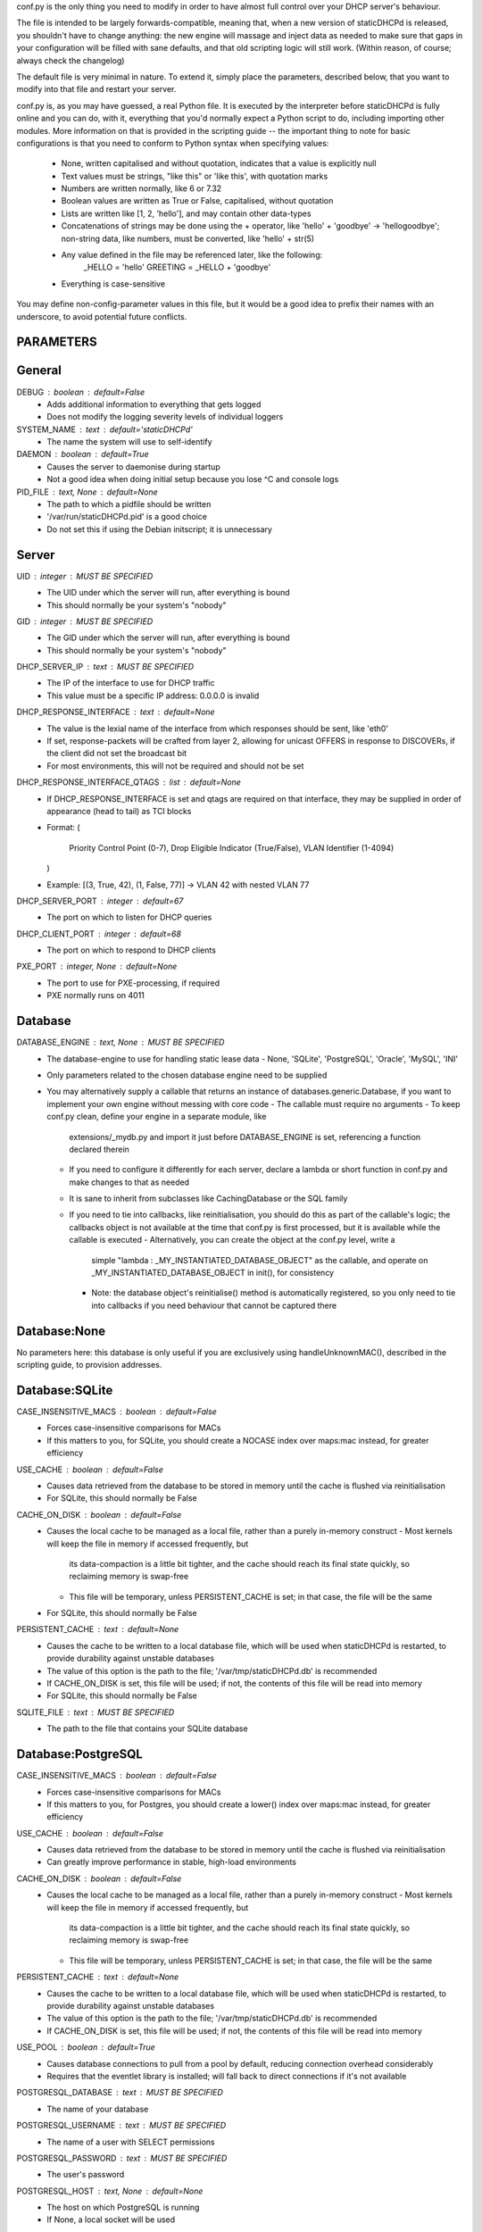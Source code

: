 conf.py is the only thing you need to modify in order to have almost full
control over your DHCP server's behaviour.

The file is intended to be largely forwards-compatible, meaning that, when a new
version of staticDHCPd is released, you shouldn't have to change anything: the
new engine will massage and inject data as needed to make sure that gaps in your
configuration will be filled with sane defaults, and that old scripting logic
will still work. (Within reason, of course; always check the changelog)

The default file is very minimal in nature. To extend it, simply place the
parameters, described below, that you want to modify into that file and restart
your server.


conf.py is, as you may have guessed, a real Python file. It is executed by the
interpreter before staticDHCPd is fully online and you can do, with it,
everything that you'd normally expect a Python script to do, including importing
other modules. More information on that is provided in the scripting guide --
the important thing to note for basic configurations is that you need to conform
to Python syntax when specifying values:
 - None, written capitalised and without quotation, indicates that a value is
   explicitly null
 - Text values must be strings, "like this" or 'like this', with quotation marks
 - Numbers are written normally, like 6 or 7.32
 - Boolean values are written as True or False, capitalised, without quotation
 - Lists are written like [1, 2, 'hello'], and may contain other data-types
 - Concatenations of strings may be done using the + operator, like
   'hello' + 'goodbye' -> 'hellogoodbye'; non-string data, like numbers, must be
   converted, like 'hello' + str(5)
 - Any value defined in the file may be referenced later, like the following:
     _HELLO = 'hello'
     GREETING = _HELLO + 'goodbye'
 - Everything is case-sensitive
 
You may define non-config-parameter values in this file, but it would be a good
idea to prefix their names with an underscore, to avoid potential future
conflicts.


PARAMETERS
--------------------------------------------------------------------------------
General
----------------------------------------
DEBUG : boolean : default=False
 - Adds additional information to everything that gets logged
 - Does not modify the logging severity levels of individual loggers
 
SYSTEM_NAME : text : default='staticDHCPd'
 - The name the system will use to self-identify
 
DAEMON : boolean : default=True
 - Causes the server to daemonise during startup
 - Not a good idea when doing initial setup because you lose ^C and console logs
 
PID_FILE : text, None : default=None
 - The path to which a pidfile should be written
 - '/var/run/staticDHCPd.pid' is a good choice
 - Do not set this if using the Debian initscript; it is unnecessary

Server
----------------------------------------
UID : integer : MUST BE SPECIFIED
 - The UID under which the server will run, after everything is bound
 - This should normally be your system's "nobody"
GID : integer : MUST BE SPECIFIED
 - The GID under which the server will run, after everything is bound
 - This should normally be your system's "nobody"
 
DHCP_SERVER_IP : text : MUST BE SPECIFIED
 - The IP of the interface to use for DHCP traffic
 - This value must be a specific IP address: 0.0.0.0 is invalid
 
DHCP_RESPONSE_INTERFACE : text : default=None
 - The value is the lexial name of the interface from which responses
   should be sent, like 'eth0'
 - If set, response-packets will be crafted from layer 2, allowing for unicast
   OFFERS in response to DISCOVERs, if the client did not set the broadcast bit
 - For most environments, this will not be required and should not be set

DHCP_RESPONSE_INTERFACE_QTAGS : list : default=None
 - If DHCP_RESPONSE_INTERFACE is set and qtags are required on that interface,
   they may be supplied in order of appearance (head to tail) as TCI blocks
 - Format:
   (
    Priority Control Point (0-7),
    Drop Eligible Indicator (True/False),
    VLAN Identifier (1-4094)
   )
 - Example: [(3, True, 42), (1, False, 77)] -> VLAN 42 with nested VLAN 77
 
DHCP_SERVER_PORT : integer : default=67
 - The port on which to listen for DHCP queries
 
DHCP_CLIENT_PORT : integer : default=68
 - The port on which to respond to DHCP clients
 
PXE_PORT : integer, None : default=None
 - The port to use for PXE-processing, if required
 - PXE normally runs on 4011


Database
----------------------------------------
DATABASE_ENGINE : text, None : MUST BE SPECIFIED
 - The database-engine to use for handling static lease data
   - None, 'SQLite', 'PostgreSQL', 'Oracle', 'MySQL', 'INI'
 - Only parameters related to the chosen database engine need to be supplied
 - You may alternatively supply a callable that returns an instance of
   databases.generic.Database, if you want to implement your own engine without
   messing with core code
   - The callable must require no arguments
   - To keep conf.py clean, define your engine in a separate module, like
     extensions/_mydb.py and import it just before DATABASE_ENGINE is set,
     referencing a function declared therein
   - If you need to configure it differently for each server, declare a lambda
     or short function in conf.py and make changes to that as needed
   - It is sane to inherit from subclasses like CachingDatabase or the SQL
     family
   - If you need to tie into callbacks, like reinitialisation, you should do
     this as part of the callable's logic; the callbacks object is not available
     at the time that conf.py is first processed, but it is available while the
     callable is executed
     - Alternatively, you can create the object at the conf.py level, write a
       simple "lambda : _MY_INSTANTIATED_DATABASE_OBJECT" as the callable, and
       operate on _MY_INSTANTIATED_DATABASE_OBJECT in init(), for consistency
     - Note: the database object's reinitialise() method is automatically
       registered, so you only need to tie into callbacks if you need behaviour
       that cannot be captured there
       
Database:None
------------------------------
No parameters here: this database is only useful if you are exclusively using
handleUnknownMAC(), described in the scripting guide, to provision addresses.

Database:SQLite
------------------------------
CASE_INSENSITIVE_MACS : boolean : default=False
 - Forces case-insensitive comparisons for MACs
 - If this matters to you, for SQLite, you should create a NOCASE index over
   maps:mac instead, for greater efficiency

USE_CACHE : boolean : default=False
 - Causes data retrieved from the database to be stored in memory until the
   cache is flushed via reinitialisation
 - For SQLite, this should normally be False

CACHE_ON_DISK : boolean : default=False
 - Causes the local cache to be managed as a local file, rather than a purely
   in-memory construct
   - Most kernels will keep the file in memory if accessed frequently, but
     its data-compaction is a little bit tighter, and the cache should reach
     its final state quickly, so reclaiming memory is swap-free
   - This file will be temporary, unless PERSISTENT_CACHE is set; in that case,
     the file will be the same
 - For SQLite, this should normally be False
 
PERSISTENT_CACHE : text : default=None
 - Causes the cache to be written to a local database file, which will be used
   when staticDHCPd is restarted, to provide durability against unstable
   databases
 - The value of this option is the path to the file;
   '/var/tmp/staticDHCPd.db' is recommended
 - If CACHE_ON_DISK is set, this file will be used; if not, the contents of
   this file will be read into memory
 - For SQLite, this should normally be False

SQLITE_FILE : text : MUST BE SPECIFIED
 - The path to the file that contains your SQLite database

Database:PostgreSQL
------------------------------
CASE_INSENSITIVE_MACS : boolean : default=False
 - Forces case-insensitive comparisons for MACs
 - If this matters to you, for Postgres, you should create a lower() index over
   maps:mac instead, for greater efficiency

USE_CACHE : boolean : default=False
 - Causes data retrieved from the database to be stored in memory until the
   cache is flushed via reinitialisation
 - Can greatly improve performance in stable, high-load environments
 
CACHE_ON_DISK : boolean : default=False
 - Causes the local cache to be managed as a local file, rather than a purely
   in-memory construct
   - Most kernels will keep the file in memory if accessed frequently, but
     its data-compaction is a little bit tighter, and the cache should reach
     its final state quickly, so reclaiming memory is swap-free
   - This file will be temporary, unless PERSISTENT_CACHE is set; in that case,
     the file will be the same
 
PERSISTENT_CACHE : text : default=None
 - Causes the cache to be written to a local database file, which will be used
   when staticDHCPd is restarted, to provide durability against unstable
   databases
 - The value of this option is the path to the file;
   '/var/tmp/staticDHCPd.db' is recommended
 - If CACHE_ON_DISK is set, this file will be used; if not, the contents of
   this file will be read into memory

USE_POOL : boolean : default=True
 - Causes database connections to pull from a pool by default, reducing
   connection overhead considerably
 - Requires that the eventlet library is installed; will fall back to direct
   connections if it's not available

POSTGRESQL_DATABASE : text : MUST BE SPECIFIED
 - The name of your database
 
POSTGRESQL_USERNAME : text : MUST BE SPECIFIED
 - The name of a user with SELECT permissions
 
POSTGRESQL_PASSWORD : text : MUST BE SPECIFIED
 - The user's password
 
POSTGRESQL_HOST : text, None : default=None
 - The host on which PostgreSQL is running
 - If None, a local socket will be used
 
POSTGRESQL_PORT : integer : default=5432
 - The port on which PostgreSQL is running
 - If HOST is None, a local socket will be used and this value will be ignored
 
POSTGRESQL_SSLMODE : text : default='disabled'
 - The SSL mode to use
 - Ignored in local socket situations
 - http://www.postgresql.org/docs/9.0/static/libpq-ssl.html#LIBPQ-SSL-SSLMODE-STATEMENTS
 
POSTGRESQL_MAXIMUM_CONNECTIONS : integer : default=4
 - The maximum number of threads that may connect to the database at once

Database:Oracle
------------------------------
CASE_INSENSITIVE_MACS : boolean : default=False
 - Forces case-insensitive comparisons for MACs
 - If this matters to you, for Oracle, you should create a lower() index over
   maps:mac instead, for greater efficiency
   
USE_CACHE : boolean : default=False
 - Causes data retrieved from the database to be stored in memory until the
   cache is flushed via reinitialisation
 - Can greatly improve performance in stable, high-load environments
 
CACHE_ON_DISK : boolean : default=False
 - Causes the local cache to be managed as a local file, rather than a purely
   in-memory construct
   - Most kernels will keep the file in memory if accessed frequently, but
     its data-compaction is a little bit tighter, and the cache should reach
     its final state quickly, so reclaiming memory is swap-free
   - This file will be temporary, unless PERSISTENT_CACHE is set; in that case,
     the file will be the same
 
PERSISTENT_CACHE : text : default=None
 - Causes the cache to be written to a local database file, which will be used
   when staticDHCPd is restarted, to provide durability against unstable
   databases
 - The value of this option is the path to the file;
   '/var/tmp/staticDHCPd.db' is recommended
 - If CACHE_ON_DISK is set, this file will be used; if not, the contents of
   this file will be read into memory

USE_POOL : boolean : default=True
 - Causes database connections to pull from a pool by default, reducing
   connection overhead considerably
 - Requires that the eventlet library is installed; will fall back to direct
   connections if it's not available
   
ORACLE_DATABASE : text : MUST BE SUPPLIED
 - The name of your database (from tnsnames.ora)
 
ORACLE_USERNAME : text : MUST BE SUPPLIED
 - The name of a user with SELECT permissions
 
ORACLE_PASSWORD : text : MUST BE SUPPLIED
 - The user's password
 
ORACLE_MAXIMUM_CONNECTIONS : integer : default=4
 - The maximum number of threads that may connect to the database at once

Database:MySQL
------------------------------
CASE_INSENSITIVE_MACS : boolean : default=False
 - Forces case-insensitive comparisons for MACs
 - MySQL is normally case-insensitive, so this isn't likely to be helpful
   
USE_CACHE : boolean : default=False
 - Causes data retrieved from the database to be stored in memory until the
   cache is flushed via reinitialisation
 - Can greatly improve performance in stable, high-load environments
 
CACHE_ON_DISK : boolean : default=False
 - Causes the local cache to be managed as a local file, rather than a purely
   in-memory construct
   - Most kernels will keep the file in memory if accessed frequently, but
     its data-compaction is a little bit tighter, and the cache should reach
     its final state quickly, so reclaiming memory is swap-free
   - This file will be temporary, unless PERSISTENT_CACHE is set; in that case,
     the file will be the same
 
PERSISTENT_CACHE : text : default=None
 - Causes the cache to be written to a local database file, which will be used
   when staticDHCPd is restarted, to provide durability against unstable
   databases
 - The value of this option is the path to the file;
   '/var/tmp/staticDHCPd.db' is recommended
 - If CACHE_ON_DISK is set, this file will be used; if not, the contents of
   this file will be read into memory

USE_POOL : boolean : default=True
 - Causes database connections to pull from a pool by default, reducing
   connection overhead considerably
 - Requires that the eventlet library is installed; will fall back to direct
   connections if it's not available

MYSQL_DATABASE : text : MUST BE SPECIFIED
 - The name of your database
 
MYSQL_USERNAME : text : MUST BE SPECIFIED
 - The name of a user with SELECT permissions
 
MYSQL_PASSWORD : text : MUST BE SPECIFIED
 - The user's password
 
MYSQL_HOST : text, None : default=None
 - The host on which MySQL is running
 - If None, a local socket will be used
 
MYSQL_PORT : integer : default=3306
 - The port on which MySQL is running
 - If HOST is None, a local socket will be used and this value will be ignored
 
MYSQL_MAXIMUM_CONNECTIONS : integer : default=4
 - The maximum number of threads that may connect to the database at once
 
Database:INI
------------------------------
INI_FILE : text : MUST BE SPECIFIED
 - The path to the file that contains your INI database


Server behaviour
----------------------------------------
ALLOW_LOCAL_DHCP : boolean : default=True
 - Whether link-local DHCP requests will be handled
 
ALLOW_DHCP_RELAYS : boolean : default=False
 - Whether relayed DHCP requests will be handled
 
ALLOWED_DHCP_RELAYS : list : default=[]
 - If relayed requests are allowed, providing a list of IPs, like
   ['192.168.1.1', '192.168.2.1'], will limit which ones will be accepted
 - If empty, all relays are considered acceptable
 
AUTHORITATIVE : boolean : default=False
 - Controls whether unknown MACs should be NAKed instead of ignored
 - If you are likely to run multiple DHCP servers that do not share the same
   lease-status information, this should be False, or else clients will
   experience intermittent stability issues, as one server contradicts the other
   instead of staying silent
   
NAK_RENEWALS : boolean : default=False
 - Whether REBIND and RENEW requests should be NAKed when received, forcing
   clients to either wait out their lease or return to the DISCOVER phase
 - This is good if you expect that you will be changing your configuration
   in the near future
   
UNAUTHORIZED_CLIENT_TIMEOUT : integer : default=60
 - The number of seconds for which unknown MACs should be ignored, to avoid
   wasting processing resources unnecessarily
   
MISBEHAVING_CLIENT_TIMEOUT : integer : default=150
 - The number of seconds for which MACs that are sending invalid requests should
   be ignored; with dynamic servers, these could be trying to trigger a DoS
   scenario, so there's no point in wasting resources on them
   
ENABLE_SUSPEND : boolean : default=True
 - Whether MACs that are flooding the server will be considered as misbehaving
 
SUSPEND_THRESHOLD : integer : default=10
 - The number of times a well-behaved MAC can interact with the server before
   being being considered as misbehaving
 - The number of interactions in memory is reduced by one per second

 
Logging
----------------------------------------
LOG_FILE : text, None : default=None
 - The path to which logs should be written
 - The specified file must be writeable if it already exists, or containing
   directory must allow file-creation
 - '/var/log/staticDHCPd/staticDHCPd.log' is a good choice, but you must create
   the directory and set appropriate permissions first
   
LOG_FILE_HISTORY : integer, None : default=7
 - If logging to a file, this will cause logs to rotate once per day, with
   retention up to the specified number of days
 - If None, which is not recommended, the specified file will grow indefinitely
 
LOG_FILE_SEVERITY : text : default='WARN'
 - Controls how much information appears in the log-file: only events at least
   this important
 - One of 'DEBUG', 'INFO', 'WARN', 'ERROR', 'CRITICAL'
 
LOG_CONSOLE_SEVERITY : text : default='INFO'
 - Controls how much information appears in the console: only events at least
   this important
 - Console-based logging is disabled when running as a daemon
 - One of 'DEBUG', 'INFO', 'WARN', 'ERROR', 'CRITICAL'


Webservice
----------------------------------------
WEB_ENABLED : boolean : default=True
 - Whether the webservice engine should be enabled
 
WEB_IP : text : default='0.0.0.0'
 - The IP on which HTTP traffic should be served
 - By default, this will listen on all interfaces; to restrict it, provide a
   specific IP
   
WEB_PORT : integer : default=30880
 - The port on which HTTP traffic should be served
 
WEB_LOG_HISTORY : integer : default=200
 - The number of events to present in the dashboard's log
 - If 0, no log will be present in the dashboard
 
WEB_LOG_SEVERITY : text : default='INFO'
 - Controls how much information appears in the dashboard: only events at least
   this important
 - One of 'DEBUG', 'INFO', 'WARN', 'ERROR', 'CRITICAL'
 
WEB_LOG_MAX_HEIGHT : integer, None : default=400
 - The maximum height, in pixles, of the web-log, before it scrolls
 - A value of None disables this restriction
 
WEB_DIGEST_USERNAME : text, None : default=None
 - The username to use for DIGEST-based authentication
 - If None, authentication is disabled
 
WEB_DIGEST_PASSWORD : text, None : default=None
 - The password to use for DIGEST-based authentication
 - If None, authentication is disabled
 
WEB_DASHBOARD_SECURE : boolean : default=False
 - Whether authentication is needed to access the dashboard
 
WEB_REINITIALISE_CONFIRM : boolean : default=True
 - Whether confirmation is required to reinitialise the server
 
WEB_REINITIALISE_SECURE : boolean : default=False
 - Whether authentication is requires to reinitialise the server
 
WEB_REINITIALISE_HIDDEN : boolean : default=False
 - Whether the reinitilise element should be hidden
 
WEB_REINITIALISE_ENABLED : boolean : default=True
 - Whether the reinitilise option should be available at all
 
WEB_DASHBOARD_ORDER_LOG : integer : default=1000
 - Sets the ordering bias of the log in the web-dashboard
 
WEB_HEADER_TITLE : boolean : default=True
 - Whether the default title should be included in the web interface
 - This is just the value you supplied for SYSTEM_NAME
 
WEB_HEADER_CSS : boolean : default=True
 - Whether the defualt CSS should be included in the web interface
 
WEB_HEADER_FAVICON : boolean : default=True
 - Whether the defualt favicon should be included in the web interface
 
 
E-mail
----------------------------------------
EMAIL_ENABLED : boolean : False
 - Whether e-mail notification of 'CRITICAL'-severity events should occur
 - These issues usually reflect very unusual conditions in your network, and
   are therefore generally very helpful
   
EMAIL_SERVER : text : MUST BE SPECIFIED
 - Your SMTP server's address
 
EMAIL_PORT : integer : default=25
 - The SMTP port your server uses
 
EMAIL_TIMEOUT : decimal : default=4.0
 - The number of seconds to wait for e-mail to be accepted before timing out
 
EMAIL_SOURCE : text : MUST BE SPECIFIED
 - The address to put in the 'FROM' field
 
EMAIL_DESTINATION : text : MUST BE SPECIFIED
 - The address to put in the 'TO' field
 
EMAIL_SUBJECT : text : default='staticDHCPd encountered a problem'
 - The subject-line to use for e-mail issues
 - "staticDHCPd running on " + DHCP_SERVER_IP + " encountered a problem" might
   be a better choice for a larger environment
   
EMAIL_USER : text, None : default=None
 - The username to use in authentication to the server
 - If None, authentication is not performed
 
EMAIL_PASSWORD : text : MUST BE SPECIFIED
 - The password to use in authentication to the server
 
